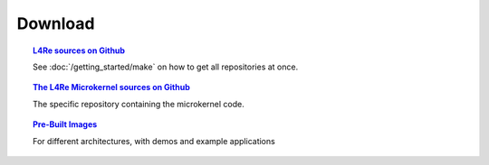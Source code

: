 Download
********

.. todo::

   - Stretch goal: Link to Tutorials

.. topic:: `L4Re sources on Github <https://github.com/kernkonzept>`_

   See :doc:`/getting_started/make` on how to get all repositories at once.

.. topic:: `The L4Re Microkernel sources on Github <https://github.com/kernkonzept/fiasco>`_

   The specific repository containing the microkernel code.

.. .. topic:: `Tutorial source code <>`_
.. 
..    The source code for the :doc:`tutorials </tutorials/index>`

.. topic:: `Pre-Built Images <https://l4re.org/download/snapshots/pre-built-images/>`_

   For different architectures, with demos and example applications
